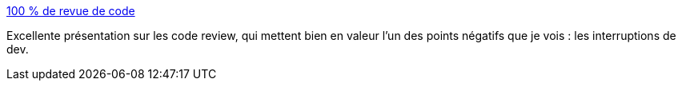 :jbake-type: post
:jbake-status: published
:jbake-title: 100 % de revue de code
:jbake-tags: programming,team,qualité,_mois_oct.,_année_2014
:jbake-date: 2014-10-20
:jbake-depth: ../
:jbake-uri: shaarli/1413794511000.adoc
:jbake-source: https://nicolas-delsaux.hd.free.fr/Shaarli?searchterm=http%3A%2F%2Ftut-tuuut.github.io%2F100-pourcents-de-revue-de-code%2F%23%2F&searchtags=programming+team+qualit%C3%A9+_mois_oct.+_ann%C3%A9e_2014
:jbake-style: shaarli

http://tut-tuuut.github.io/100-pourcents-de-revue-de-code/#/[100 % de revue de code]

Excellente présentation sur les code review, qui mettent bien en valeur l'un des points négatifs que je vois : les interruptions de dev.
